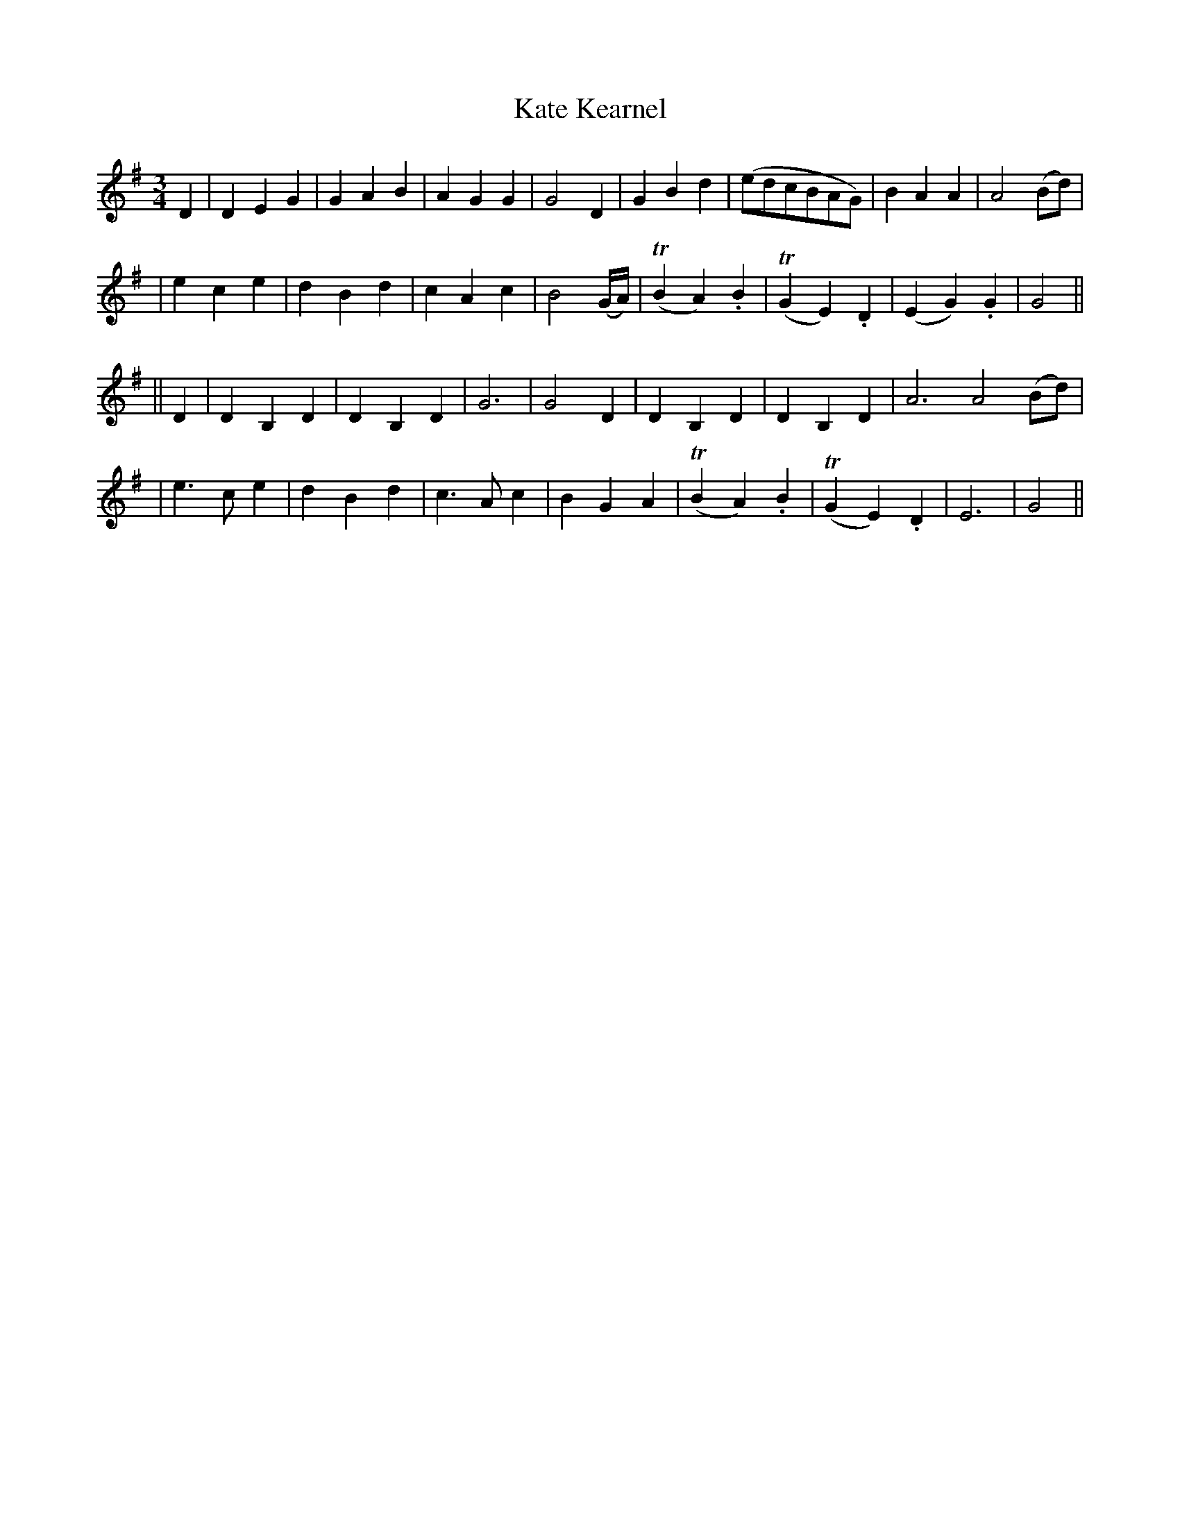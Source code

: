 X: 263
T: Kate Kearnel
B: O'Neill's 263
N: "Moderate"
N: "Collected by F.O'Neill"
Z: 1997 by John Chambers <jc:trillian.mit.edu>
M: 3/4
L: 1/8
K: G
D2 \
| D2 E2 G2 | G2 A2 B2 | A2 G2 G2 | G4 D2 \
| G2 B2 d2 | (edcBAG) | B2 A2 A2 | A4 (Bd) |
| e2 c2 e2 | d2 B2 d2 | c2 A2 c2 | B4 (G/A/) \
| (TB2 A2) .B2 | (TG2 E2) .D2 | (E2 G2) .G2 | G4 ||
|| D2 \
| D2 B,2 D2 | D2 B,2 D2 | G6 | G4 D2 \
| D2 B,2 D2 | D2 B,2 D2 | A6 A4 (Bd) |
| e3 c e2 | d2 B2 d2 | c3 A c2 | B2 G2 A2 \
| (TB2 A2) .B2 | (TG2 E2) .D2 | E6 | G4 ||
